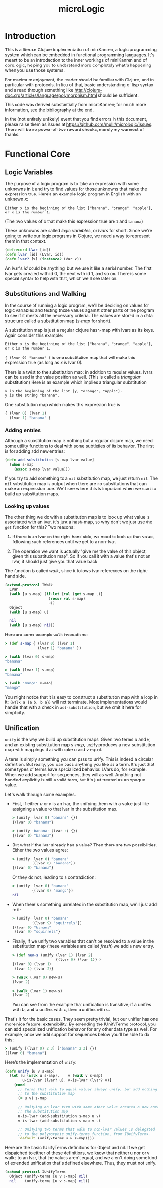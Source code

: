 #+title: microLogic
#+HTML_HEAD: <link rel="stylesheet" type="text/css" href="style.css" />

* Introduction
This is a literate Clojure implementation of miniKanren, a logic
programming system which can be embedded in functional programming
languages.  It's meant to be an introduction to the inner workings of
miniKanren and of core.logic, helping you to understand more
completely what's happening when you use those systems.

For maximum enjoyment, the reader should be familiar with Clojure, and
in particular with protocols. In lieu of that, basic understanding of
lisp syntax and a read through something like
http://clojure-doc.org/articles/language/polymorphism.html should be
sufficient.

This code was derived substantially from microKanren; for much more
information, see the bibliography at the end.

In the (not entirely unlikely) event that you find errors in this
document, please raise them as issues at
https://github.com/mullr/micrologic/issues. There will be no
power-of-two reward checks, merely my warmest of thanks.

* Functional Core
** COMMENT Header
#+begin_src clojure :tangle "src/micro_logic/core.clj" :noweb yes :comments org
  (ns micro-logic.core
    (:require [micro-logic.protocols :refer :all]))
#+end_src

** Logic Variables
The purpose of a logic program is to take an expression with some
unknowns in it and try to find values for those unknowns that make the
expression true. Here's an example logic program in English with an
unknown /x/:

#+begin_src
  Either x is the beginning of the list ["banana", "orange", "apple"],
  or x is the number 1.
#+end_src

(The two values of /x/ that make this expression true are ~1~ and ~banana~)

These unknowns are called /logic variables/, or /lvars/ for
short. Since we're going to write our logic programs in Clojure, we
need a way to represent them in that context.

#+begin_src clojure :tangle "src/micro_logic/core.clj" :comments org
  (defrecord LVar [id])
  (defn lvar [id] (LVar. id))
  (defn lvar? [x] (instance? LVar x))
#+end_src

An lvar's /id/ could be anything, but we use it like a serial
number. The first lvar gets created with id 0, the next with id 1, and
so on. There is some special syntax to help with that, which we'll see
later on.

** Substitutions and Walking
In the course of running a logic program, we'll be deciding on values
for logic variables and testing those values against other parts of
the program to see if it meets all the necessary criteria. The values
are stored in a data structure called a substitution map (/s-map/ for
short).

A substitution map is just a regular clojure hash-map with lvars as
its keys. Again consider this example:

#+begin_src
  Either x is the beginning of the list ["banana", "orange", "apple"],
  or x is the number 1.
#+end_src

~{ (lvar 0) "banana" }~ is one substitution map that will make this
expression true (as long as /x/ is lvar 0).

There is a twist to the substitution map: in addition to regular
values, lvars can be used in the value position as well. (This is
called a /triangular/ substitution) Here is an example which implies
a triangular substitution:

#+begin_src
  x is the beginning of the list [y, "orange", "apple"].
  y is the string "banana".
#+end_src

One substitution map which makes this expression true is
#+begin_src clojure
  { (lvar 0) (lvar 1)
    (lvar 1) "banana" }
#+end_src

*** Adding entries
Although a substitution map is nothing but a regular clojure map, we
need some utility functions to deal with some subtleties of its behavior.
The first is for adding add new entries:

#+begin_src clojure :tangle "src/micro_logic/core.clj" :comments org
  (defn add-substitution [s-map lvar value]
    (when s-map
      (assoc s-map lvar value)))
#+end_src

If you try to add something to a ~nil~ substitution map, we just
return ~nil~. The ~nil~ substitution map is output when there are no
substitutions that can make an expression true. We'll see where
this is important when we start to build up substitution maps.

*** Looking up values
The other thing we do with a substitution map is to look up what value
is associated with an lvar. It's just a hash-map, so why don't we just
use the ~get~ function for this? Two reasons:

1. If there is an lvar on the right-hand side, we need to look up that
   value, following such references until we get to a non-lvar.

2. The operation we want is actually "give me the value of this
   object, given this substitution map". So if you call it with a
   value that's not an lvar, it should just give you that value back.

The function is called /walk/, since it follows lvar references on the
right-hand side.

#+begin_src clojure :tangle "src/micro_logic/core.clj" :comments org
  (extend-protocol IWalk
    LVar
    (walk [u s-map] (if-let [val (get s-map u)]
                      (recur val s-map)
                      u))
    Object
    (walk [u s-map] u)

    nil
    (walk [u s-map] nil))
#+end_src

Here are some example ~walk~ invocations:
#+begin_src clojure
  > (def s-map { (lvar 0) (lvar 1)
                 (lvar 1) "banana" })

  > (walk (lvar 0) s-map)
  "banana"

  > (walk (lvar 1) s-map)
  "banana"

  > (walk "mango" s-map)
  "mango"
#+end_src


You might notice that it is easy to construct a substitution map with
a loop in it: ~(walk a {a b, b a})~ will not terminate. Most implementations
would handle that with a check in ~add-substitution~, but we omit it here
for simplicity.

** Unification
~unify~ is the way we build up substitution maps. Given two terms /u/
and /v/, and an existing substitution map /s-map/, ~unify~ produces a
new substitution map with mappings that will make u and v equal.

A term is simply something you can pass to unify. This is indeed a
circular definition. But really, you can pass anything you like as a
term. It's just that some types of terms have specialized behavior.
LVars do, for example. When we add support for sequences, they will as
well. Anything not handled explicitly is still a valid term, but it's
just treated as an opaque value.

Let's walk through some examples.

- First, if either /u/ or /v/ is an lvar, the unifying them with a
  value just like assigning a value to that lvar in the substitution
  map.

  #+begin_src clojure
    > (unify (lvar 0) "banana" {})
    {(lvar 0) "banana"}

    > (unify "banana" (lvar 0) {})
    {(lvar 0) "banana"}
  #+end_src

- But what if the lvar already has a value? Then there are two
  possibilities. Either the two values agree:
  #+begin_src clojure
    > (unify (lvar 0) "banana"
             {(lvar 0) "banana"})
    {(lvar 0) "banana"}
  #+end_src

  Or they do not, leading to a contradiction:
  #+begin_src clojure
    > (unify (lvar 0) "banana"
             {(lvar 0) "mango"})
    nil
  #+end_src

- When there's something unrelated in the substitution map,
  we'll just add to it:
  #+begin_src clojure
    > (unify (lvar 0) "banana"
             {(lvar 9) "squirrels"})
    {(lvar 0) "banana"
     (lvar 9) "squirrels"}
  #+end_src

- Finally, if we unify two variables that can't be resolved to a value
  in the substitution map (these variables are called /fresh/) we add
  a new entry.
  #+begin_src clojure
    > (def new-s (unify (lvar 1) (lvar 2)
                        {(lvar 0) (lvar 1)}))
    {(lvar 0) (lvar 1)
     (lvar 1) (lvar 2)}

    > (walk (lvar 0) new-s)
    (lvar 2)

    > (walk (lvar 1) new-s)
    (lvar 2)
  #+end_src

  You can see from the example that unification is transitive; if a unifies with b,
  and b unifies with c, then a unifies with c.

That's it for the basic cases. They seem pretty trivial, but our unifier has
one more nice feature: extensibility. By extending the IUnifyTerms protocol,
you can add specialized unification behavior for any other data type as well.
For example, once we add support for sequences below you'll be able to do this:

#+begin_src clojure
  > (unify [(lvar 0) 2 3] ["banana" 2 3] {})
  {(lvar 0) "banana"}
#+end_src

Here's the implementation of ~unify~:
#+begin_src clojure :tangle "src/micro_logic/core.clj" :comments org
  (defn unify [u v s-map]
    (let [u (walk u s-map),    v (walk v s-map)
          u-is-lvar (lvar? u), v-is-lvar (lvar? v)]
      (cond
        ;; Terms that walk to equal values always unify, but add nothing
        ;; to the substitution map
        (= u v) s-map

        ;; Unifying an lvar term with some other value creates a new entry in
        ;; the substitution map
        u-is-lvar (add-substitution s-map u v)
        v-is-lvar (add-substitution s-map v u)

        ;; Unifying two terms that walk to non-lvar values is delegated
        ;; to the polymorphic unify-terms function, from IUnifyTerms.
        :default (unify-terms u v s-map))))
#+end_src

Here are the basic IUnifyTerms definitions for Object and nil.  If we
get dispatched to either of these definitions, we know that neither u
nor or v walks to an lvar, that the values aren't equal, and we aren't
doing some kind of extended unification that's defined
elsewhere. Thus, they must not unify.

#+begin_src clojure :tangle "src/micro_logic/core.clj" :comments org
(extend-protocol IUnifyTerms
  Object (unify-terms [u v s-map] nil)
  nil    (unify-terms [u v s-map] nil))
#+end_src

** Lazy Streams
As we've alluded to above, when you run a logic program you can get more than
one result. MiniKanren's approach to this is really unique, and is one
of the most interesting parts of the program.

*** Motivation
First, I'll try to convince you that we need to make a special lazy
stream mechanism. We'll start with a more formal definition of what we
mean by a "logic program":

*THE DEFINITION OF A LOGIC PROGRAM*

1. In miniKanren, /the output of a logic program is a set of
   substitutions/ that make that program true.

2. A logic program is built by combining smaller logic programs using
   the conjunction (and) and disjunction (or) operators.

Now, let's consider this logic program in particular:
#+begin_src
  Define Natural(x) to be true when either:
    - x is the number 0
    - x is greater than 0, and Natural(x - 1) is true
#+end_src

Clearly there are an infinite number of substitution maps that make
this program true - ~{(lvar 0) 0}~, ~{(lvar 0) 1}~, ~{(lvar 0) 2}~,
and so on. That is, it has an infinitely large set of solutions.

Here's another motivating example:
#+begin_src
  Define Diverge(x) to be true when Diverge(x) is true
#+end_src

As you can probably guess from the name, this is a program which has
no valid output. But it's a program you can write all the same, and it
will take forever to produce no output. The example is contrived, but
you can get into such a situation surprisingly (distressingly) easily
when writing actual programs.

So we now know that:
1. There are logic programs with infinitely many solutions
2. There are logic programs which diverge

And, we want to compose such programs together in a sane way, to make
more complex programs. We need a way to fairly take results from
programs with infinitely many solutions, and to continue to service a
part of the program which might diverge while continuing to work on
its more productive brethren.

This is the motivation for lazy streams.

*** Definition of a lazy stream
There are three kinds of lazy streams:
- Empty
- Mature (head realized)
- Immature (head unrealized)

A mature stream is one in which the first element of the stream has a
definite value that has already been computed. An immature stream, on
the other hand, does not yet have a computed head. Instead it has a
function which you can use to compute a mature (or empty) stream when
you need it.

You can manipulate a stream with these functions:
- Merge two of them together with ~merge-streams~
- Map a function over it with ~mapcat-stream~, as long as that
  function itself produces streams.
- Realize its head with ~realize-stream-head~. This will transition it
  to either immature or empty, performing any necessary work along the
  way.
- Convert it to a Clojure lazy sequence, with ~stream-to-seq~

*** Empty stream
#+begin_src clojure :tangle "src/micro_logic/core.clj" :comments org
  (def empty-stream
    (reify IStream
      (merge-streams [this other-stream] other-stream)
      (mapcat-stream [this g] this)
      (realize-stream-head [this] this)
      (stream-to-seq [this] '())))
#+end_src

*** Mature streams (StreamNode)
A mature streams is represented by an instance of StreamNode.  This is
kind of like a linked list: /head/ is the realized value that can be
taken from the stream, and /next/ is the stream which follows.  But
these streams are polymorphic; /next/ isn't necessarily a StreamNode,
just some other thing which extends the IStream protocol.

Note that if we have only StreamNodes (i.e. fully realized streams),
~merge-streams~ is equivalent to ~concat~ and ~mapcat-stream~ to
~mapcat~.

#+begin_src clojure :tangle "src/micro_logic/core.clj" :comments org
  (deftype StreamNode [head next]
    IStream
    (merge-streams [this other-stream] (StreamNode. head
                                                    (merge-streams next other-stream)))
    (mapcat-stream [this g] (merge-streams (g head)
                                           (mapcat-stream next g)))
    (realize-stream-head [this] this)

    (stream-to-seq [this] (lazy-seq (cons head (stream-to-seq next)))))

  (defn make-stream [s] (StreamNode. s empty-stream))
#+end_src

*** Immature streams (IFn)
An immature stream is represented by a thunk (a function of no
arguments).

Executing the thunk does one unit of work and returns a new
stream. This may in turn be a function, so you might have to keep
calling the returned function many times until you get down to a
realized value. This is exactly what ~realize-stream-head~ does here,
by way of ~trampoline~.

**** Merging
Merging is tricky - this is the code that interleaves values from two
infinite streams, and what makes sure a branch that diverges doesn't
tie up the whole program.
#+begin_src clojure
  clojure.lang.IFn
  (merge-streams [this other-stream]
    #(merge-streams other-stream (this)))
#+end_src

Working from the inside out: we know that 'this' is a function because
we're extending IStream onto IFn; calling it will perform one 'unit of
work', whatever that might be. It returns a stream.  Then we merge
that stream with other-stream, the second parameter of this merge
operation, /but the order is reversed/.

Finally, the above operation is all wrapped in a thunk. So we end up with a
function that:

- performs the work for the first thing you constructed it with
- returns a new stream, putting the second thing you constructed it
  with at the head.

An imaginary repl session may make this clearer:
#+begin_src clojure
    > (def a #(make-stream (+ 1 1)))
    > (def b #(stream (+ 10 20))
    > (def s (merge-streams a b))
    #(merge-streams #(make-stream (+ 10 20) (#(make-stream (+ 1 1))))

    > (def s' (s))
    #(merge-streams (StreamNode. 2 nil) (#(make-stream (+ 10 20))))

    > (def s'' (s'))
    (StreamNode. 2 (StreamNode. 30))
#+end_src

**** Mapping
~mapcat-stream~ is somewhat simpler.

#+begin_src clojure
  clojure.lang.IFn
  (mapcat-stream [this g]
    #(mapcat-stream (this) g))
#+end_src

The basic concept here is pretty straightforward: make a new thunk
which, when executed later, will do some work and then mapcat ~g~ over
the result.  The thunk is used instead of just executing the function
directly because ~mapcat-stream~ may be used inside a recursive
function, which might diverge. This won't keep the function from
diverging, but it will allow its execution to be interleaved with the
rest of the program.

**** Definition
Here is the whole definition of IStream for functions:

#+begin_src clojure :tangle "src/micro_logic/core.clj" :comments org
  (extend-protocol IStream
    clojure.lang.IFn
    (merge-streams [this other-stream]
      #(merge-streams other-stream (this)))

    (mapcat-stream [this g]
      #(mapcat-stream (this) g))

    (realize-stream-head [this]
      (trampoline this))

    (stream-to-seq [this]
      (stream-to-seq (realize-stream-head this))))
#+end_src

*** Differences from Clojure's lazy sequences
This is very similar to Clojure's lazy sequence facility; why not just
use that? Well, there are cases where you are combining the results of
two logic programs (with merge-streams), but one of them might
diverge. (Remember the example above?) The lazy stream system shown
here handles that case by giving each stream equal processing time,
evaluating its thunks as they come. In this sense, lazy streams are a
scheduling system for processes which may return multiple outputs.

** Goals
I told you before that the output of a logic program is a set of
substitutions. That was a small lie, which we will now refine into the
actual implementation.

*** Interpreter state
A /state/ is a record containing a substitution map *s-map* and the id
of the next unused logic variable, /next-id/.
#+begin_src clojure :tangle "src/micro_logic/core.clj" :comments org
  (defrecord State [s-map next-id])

  (defn make-state [s-map next-id] (State. s-map next-id))
  (def empty-state (make-state {} 0))
  (defn with-s-map [state s-map] (assoc state :s-map s-map))
  (defn with-next-id [state next-id] (assoc state :next-id next-id))
#+end_src

*** Goal functions
A goal is a function which, given a state, returns a stream of
states. It encapsulates a logic program. Give it an input state, and
it will give you one output state for each way it can make that goal
true (or /succeed/ in the parlance of miniKanren and The Reasoned
Schemer), given the information in the input state.

*** Basic goal constructors
Rather than dealing with goals directly, we usually use
/goal constructors/; given some parameter (usually a unification term or
another goal), they will return a goal function which closes over
it.

The most fundamental goal constructor is for unification.  Given two
terms /u/ and /v/, this creates a goal that will unify them. The goal
takes an existing state and returns (as a lazy stream) either a state
with bindings for the lvars in /u/ and /v/ (using ~unify~), or nothing
at all if /u/ and /v/ cannot be unified.

#+begin_src clojure :tangle "src/micro_logic/core.clj" :comments org
  (defn === [u v]
    (fn unify-goal [{:keys [s-map] :as state}]
      (if-let [s-map' (unify u v s-map)]
        (make-stream (with-s-map state s-map'))
        empty-stream)))
#+end_src

/call-fresh/ is a higher-order goal constructor that encapsulates the
allocation of logic variables. You pass it your own
/goal-constructor/, which takes as its single parameter the lvar that
you want to use.  /call-fresh/ will make a new goal that allocates it
for you, passing it in to your code.  /goal-constructor/. For a more
convenient way to do this, see the /fresh/ macro below.

#+begin_src clojure :tangle "src/micro_logic/core.clj" :comments org
  (defn call-fresh [goal-constructor]
    (fn fresh-goal [{:keys [s-map next-id] :as state}]
      (let [goal (goal-constructor (lvar next-id))]
       (goal (with-next-id state (inc next-id))))))
#+end_src

One way to combine smaller goals into a new one is with logical
disjunction, the 'or' operation. ~ldisj~ which constructs a new goal
that succeeds whenever /goal-1/ or /goal-2/ succeeds.  Another way to
look at this is that it interleaves the results of /goal-1/ and
/goal-2/, using ~merge-streams~.

#+begin_src clojure :tangle "src/micro_logic/core.clj" :comments org
  (defn ldisj [goal-1 goal-2]
    (fn disj-goal [state]
      (merge-streams (goal-1 state) (goal-2 state))))
#+end_src

You can also combine goals with logical conjunction, the 'and'
operation. ~lconj~ constructs a new goal that succeeds when both
/goal-1/ and /goal-2/ succeed. It does this by running goal-2 on each
output of goal-1. You can think of this as being like function
composition for functions with multiple outputs.

#+begin_src clojure :tangle "src/micro_logic/core.clj" :comments org
(defn lconj [goal-1 goal-2]
  (fn conj-goal [state]
    (mapcat-stream (goal-1 state) goal-2)))
#+end_src

* Sugar
At this point, we have everything we need to do logic programming!
But it's very inconvenient. Here we define some syntax to make the
task more bearable.

** Auxiliary macros
/delay-goal/ will wrap the given goal in a new one which, when
executed, simply returns a thunk that wraps the goal. Recall that goal
functions return streams, and that a function is a valid kind of
stream (an immature stream). The goal will finally be executed when
the thunk is evaluated by realize-stream-head.

This is especially useful when defining recursive goals.

#+begin_src clojure :tangle "src/micro_logic/core.clj" :comments org
  (defmacro delay-goal [goal]
    `(fn ~'delayed-goal-outer [state#]
       (fn ~'delayed-goal-inner [] (~goal state#))))
#+end_src

We also define extended versions of the ~ldisj~ and ~lconj~
functions. These handle multiple goal parameters, instead of just
two. They also automatically wraps each goal with ~delay-goal~, so you
don't need to worry about adding delays yourself.

(This does have a performance cost, but speed is not the point of this
implementation)

#+begin_src clojure :tangle "src/micro_logic/core.clj" :comments org
  (defmacro ldisj+
    ([goal] `(delay-goal ~goal))
    ([goal & goals] `(ldisj (delay-goal ~goal) (ldisj+ ~@goals))))
#+end_src

#+begin_src clojure :tangle "src/micro_logic/core.clj" :comments org
  (defmacro lconj+
    ([goal] `(delay-goal ~goal))
    ([goal & goals] `(lconj (delay-goal ~goal) (lconj+ ~@goals))))
#+end_src

** Reificiation
In miniKanren, reification refers to extracting the desired values
from the stream of states you get as a result of executing a goal.

When there are logic variables in the output which were not assigned
a value, they are named ~_.0~, ~_.1~, and so on.

#+begin_src clojure :tangle "src/micro_logic/core.clj" :comments org
  (defn reify-name [n]
    (symbol (str "_." n)))
#+end_src

/reify-s-map/ creates a substitution map with reified values in it. It
bases this on the supplied /s-map/ parameter, but adds entries for
each unknown that appears in the supplied term /v/, using values from
/reify-name/.
#+begin_src clojure :tangle "src/micro_logic/core.clj" :comments org
  (defn reify-s [v s-map]
    (reify-s* (walk v s-map) s-map))

  (extend-protocol IReifySubstitution
    LVar
    (reify-s* [v s-map] (let [n (reify-name (count s-map))]
                          (add-substitution s-map v n)))

    Object
    (reify-s* [v s-map] s-map)

    nil
    (reify-s* [v s-map] s-map))
#+end_src

/deep-walk/ is like walk, but instead of simply returning any
non-lvar value, it will attempt to assign values to any lvars
embedded in it.  For example, ~(deep-walk a {a (1 2 c), c 3)}~ will
give ~(1 2 3)~. (once we have the sequence extensions, which are
defined below)
#+begin_src clojure :tangle "src/micro_logic/core.clj" :comments org
  (defn deep-walk [v s-map]
    (deep-walk* (walk v s-map) s-map))

  (extend-protocol IDeepWalk
    LVar   (deep-walk* [v s-map] v)
    Object (deep-walk* [v s-map] v)
    nil    (deep-walk* [v s-map] v))
#+end_src

Finally, we can define the actual reifier. Given a state, this will
give you the reified value of the first lvar that was defined. If
you're using the /run/ macro defined below, this will be the first
query variable.
#+begin_src clojure :tangle "src/micro_logic/core.clj" :comments org
  (defn reify-state-first-var [{:keys [s-map]}]
    (let [v (deep-walk (lvar 0) s-map)]
      (deep-walk v (reify-s v {}))))
#+end_src

** Programmer interface
Define the regular miniKanren ~conde~ form, a disjunction of
conjunctions (an 'or' of 'ands'). Supposing that /a/ and /b/ are
lvars,

#+begin_src clojure
  (conde
    [(=== a 1) (=== b 2)]
    [(=== a 7) (=== b 12)})
#+end_src

will produce two results: ~{a 1, b 2}~ and ~{a 7, b 12}~. (If you've
never used miniKanren or core.logic before: 'e' means 'either'. Yes,
the naming is odd. But really, it's best to remember that it's an 'or
of ands' and to get used to the name)

#+begin_src clojure :tangle "src/micro_logic/core.clj" :comments org
  (defmacro conde
    [& clauses]
    `(ldisj+ ~@(map (fn [clause]
                      `(lconj+ ~@clause))
                    clauses)))
#+end_src

The ~fresh~ macro allocates some new logic variables and makes them
available in its body. Really, it's a more convenient syntax for
~call-fresh~. ~fresh~ lets you declare multiple logic variables at
once, and it takes care of the function declaration mechanics for you.

#+begin_src clojure :tangle "src/micro_logic/core.clj" :comments org
  (defmacro fresh
    [var-vec & clauses]
    (if (empty? var-vec)
      `(lconj+ ~@clauses)
      `(call-fresh (fn [~(first var-vec)]
                     (fresh [~@(rest var-vec)]
                       ~@clauses)))))
#+end_src

The body of fresh is a list of goals that is passed to ~lconj+~, a
logical 'and'. This goal:

#+begin_src clojure
  (fresh [x y]
    (=== x 1)
    (=== y 2))
#+end_src

Will give one result, ~{x 1, y 2}~.


We define a small utility to invoke a goal with an empty state, as you
might do when running a logic program from the top:
#+begin_src clojure :tangle "src/micro_logic/core.clj" :comments org
  (defn call-empty-state [goal]
    (goal empty-state))
#+end_src

Finally, the run* macro gives us a lazy sequence of readable (reified) values.

#+begin_src clojure :tangle "src/micro_logic/core.clj" :comments org
  (defmacro run* [fresh-var-vec & goals]
    `(->> (fresh [~@fresh-var-vec] ~@goals)
       call-empty-state
       stream-to-seq
       (map reify-state-first-var)))
#+end_src

The first parameter is a vector of logic variables which will be
allocated and made available in the body; the first of these is reified
and returned as a lazy sequence. This is called the 'query variable',
and is often named 'q' by convention.

#+begin_src clojure
  > (run* [q]
      (conde
        [(=== q 1)]
        [(=== q 7)]))
  (1 7)
#+end_src

If you only want a few values (for example, if you know there are an
infinite number of results), ~(run n [q] <<goals>>)~ can do that. It's
equivalent to running ~take~ on the output of run*.

#+begin_src clojure :tangle "src/micro_logic/core.clj" :comments org
  (defmacro run [n fresh-var-vec & goals]
    `(take ~n (run* ~fresh-var-vec ~@goals)))
#+end_src

* Sequences
The base logic programming system has unification and reification
support for only lvars and basic values. But it's done in an
extensible way. We'll now proceed to add sequence support to the base
language.

** COMMENT Header
#+begin_src clojure :tangle "src/micro_logic/sequence.clj" :comments org
  (ns micro-logic.sequence
    (:require [micro-logic.core :refer :all]
              [micro-logic.protocols :refer :all]))
#+end_src

** Extending the core
When we unify sequences, we'd like to be able to indicate that an lvar
should be associated with the tail of a sequence. In the scheme
implementation, this is easy: by placing an lvar in the tail position
of a linked list node (the cdr position of a cons node), the
unification happens naturally when walking down the list.

Since Clojure disallows putting non-list items in linked-list cells
(so-called 'improper lists'), we have to find another way to do
it. core.logic solves this problem by defining its own LCons data type
which does allow improper lists. We take a different approach here.

Whenever you want an improper list in the context of a logic program,
you can signify it with the 'dot' sigil. For example: ~[1 2 dot a]~.
This is meant to evoke the Scheme and Common LISP notation for
improper lists: ~(1 2 . 3)~. This will typically be transparent to the
user on the programming side, since such lists will be automatically
constructed by the 'conso' goal below.

#+begin_src clojure :tangle "src/micro_logic/sequence.clj" :comments org
  (deftype Dot [])
  (def dot (Dot.))
#+end_src

There are times when the user may see an improper list as the result
of a query. In this case, print the sigil as "."

#+begin_src clojure :tangle "src/micro_logic/sequence.clj" :comments org
  (defmethod print-method Dot [l ^java.io.Writer w]
    (.write w "."))
#+end_src

The first extension point is the unifier; we need to define what it means
to unify a sequence with something else.

The basic case is simple: if unifying a sequence with another sequence,
then we should unify each element together. Recursively, this means unifying
their first elements and then the rest of the sequence.

The unifier also needs to be aware of the dot-notation described
above. If either /u/ or /v/ is a sequence beginning with a dot, the
its second item must be an lvar which should be unified with the other
variable. For example, if we start with ~(=== [1 2 3] [1 . a])~, it
will recurse down to ~(=== [2 3] [. a])~. Detecting that, we can call
~(=== [2 3] a)~, which gives the desired result.

#+begin_src clojure :tangle "src/micro_logic/sequence.clj" :comments org
  (extend-protocol IUnifyTerms
    clojure.lang.Sequential
    (unify-terms [u v s]
      (cond
        (= dot (first u)) (unify (second u) v s)
        (= dot (first v)) (unify u (second v) s)
        (seq v) (->> s
                  (unify (first u) (first v))
                  (unify (rest u) (rest v))))))
#+end_src

Next, we need to extend the reifier. When calling reify-s, we need to
look for occurrences of logic variables inside of given parameter. This
extends reify-s to make a recursive call on the first element of the
sequence, then on the remaining elements.

#+begin_src clojure :tangle "src/micro_logic/sequence.clj" :comments org
  (extend-protocol IReifySubstitution
    clojure.lang.Sequential
    (reify-s* [v s-map]
      (if (seq v)
        (reify-s (rest v) (reify-s (first v) s-map))
        s-map)))
#+end_src

Deep-walk needs to be extended as well. As above, we we handle
sequences beginning with 'dot' as a special case, go recursing back
with the second item of the sequence.  For any other sequences, we
effectively map the deep-walk function over the sequence.

#+begin_src clojure :tangle "src/micro_logic/sequence.clj" :comments org
  (extend-protocol IDeepWalk
    clojure.lang.Sequential
    (deep-walk* [v s-map]
      (cond
        (and (= dot (first v))
             (sequential? (second v)))
        (deep-walk (second v) s-map)

        (seq v)
        (cons (deep-walk (first v) s-map)
              (deep-walk (rest v)  s-map))

        :default v)))
#+end_src

** Sequence goals
Now we can define some user-level goals for sequences. First,
conso says that /out/ is the sequence with the head /first/ and the
tail /rest/.

#+begin_src clojure :tangle "src/micro_logic/sequence.clj" :comments org
  (defn conso [first rest out]
    (if (lvar? rest)
      (=== [first dot rest] out)
      (=== (cons first rest) out)))
#+end_src

/firsto/ simply says that /first/ is the head of /out/.

#+begin_src clojure :tangle "src/micro_logic/sequence.clj" :comments org
  (defn firsto [first out]
    (fresh [rest]
      (conso first rest out)))
#+end_src

And /resto/, likewise, says that /rest/ is the tail of /out/.

#+begin_src clojure :tangle "src/micro_logic/sequence.clj" :comments org
  (defn resto [rest out]
    (fresh [first]
      (conso first rest out)))
#+end_src

/emptyo/ is a way to say that /s/ must be an empty sequence.

#+begin_src clojure :tangle "src/micro_logic/sequence.clj" :comments org
  (defn emptyo [s]
    (=== '() s))
#+end_src

/appendo/ says that /out/ is the result of appending the sequence parameters
/seq1/ and /seq1/.
#+begin_src clojure :tangle "src/micro_logic/sequence.clj" :comments org
  (defn appendo [seq1 seq2 out]
    (conde
      [(emptyo seq1) (=== seq2 out)]
      [(fresh [first rest rec]
         (conso first rest seq1)
         (conso first rec out)
         (appendo rest seq2 rec))]))
#+end_src

You can do some interesting things with /appendo/. For example, this program
will find all the ways you can append two lists to create ~[1 2 3 4 5]~:

#+begin_src clojure
  > (run* [q]
      (fresh [x y]
        (appendo x y [1 2 3 4 5])
        (=== q [x y])))

  ((() (1 2 3 4 5))
   ((1)  (2 3 4 5))
   ((1 2)  (3 4 5))
   ((1 2 3)  (4 5))
   ((1 2 3 4)  (5))
   ((1 2 3 4 5) ()))
#+end_src

* Back matter
** Bibliography
- The microKanren paper: http://webyrd.net/scheme-2013/papers/HemannMuKanren2013.pdf
- The microKanren scheme implementation: https://github.com/jasonhemann/microKanren
- core.logic, Clojure's real miniKanren implementation: https://github.com/clojure/core.logic
- Will Byrd's dissertation on miniKanren: https://github.com/webyrd/dissertation-single-spaced/raw/master/thesis.pdf
- Chris Grand on the lazy stream monad, and mplus in particular: http://clj-me.cgrand.net/2012/01/30/the-reasoned-scheduler/
- The Reasoned Schemer: http://mitpress.mit.edu/books/reasoned-schemer

** Differences from microKanren
Polymorphic dispatch via protocols is used in place of ~cond~ with
type checks, where possible.

Clojure-native data types are used where appropriate
- The substitution map is a clojure map instead of an alist
- There is an LVar defrecord, instead of using a vector of the lvar id.
- We have an explicit StreamNode data type, rather building on the
  built-in list type.
- Clojure doesn't allow improper lists; we emulate it with the 'dot'
  sigil.

Many names have changed to be compatible with clojure, and to be more
approachable to those without knowledge of Scheme, monads or
miniKanren.

|uKanren | microLogic          |
|--------|---------------------|
|c       | id                  |
|mplus   | merge-streams       |
|bind    | mapcat-stream       |
|pull    | realize-stream-head |
|mzero   | empty-stream        |
|unit    | stream              |
|Zzz     | delay-goal          |
|conj    | lconj               |
|disj    | ldisj               |
|==      | =====               |

** Differences from core.logic

| core.logic | microLogic          |
|------------+---------------------|
| mplus      | merge-streams       |
| bind       | mapcat-stream       |
| pull       | realize-stream-head |
| mzero      | empty-stream        |
| unit       | stream              |
| ==         | =====               |
